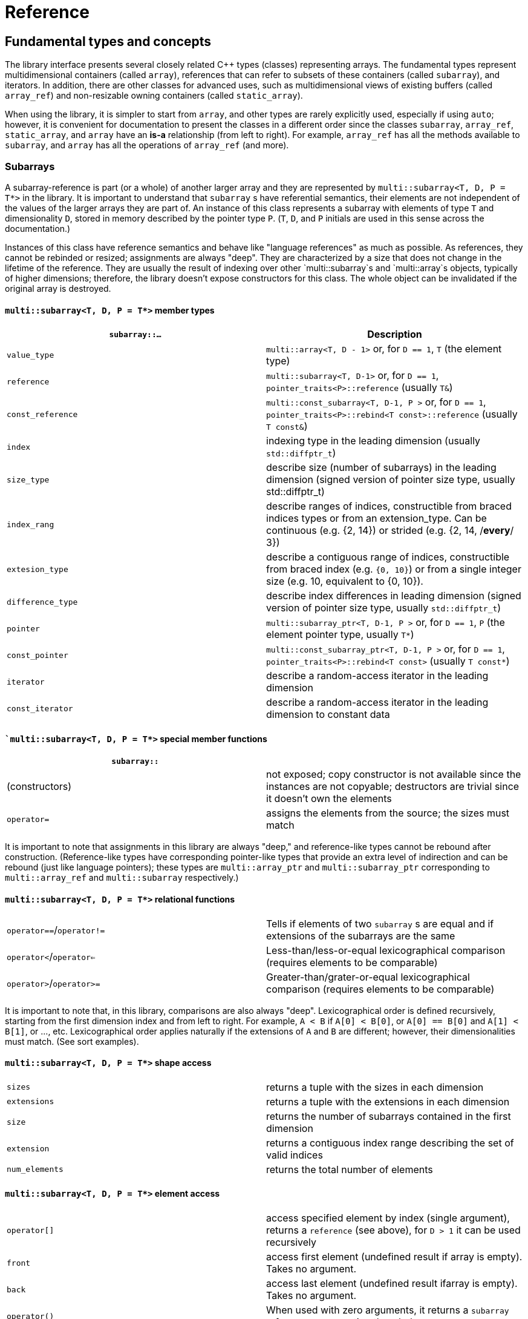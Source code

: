 [#reference]

= Reference

:idprefix: reference_

## Fundamental types and concepts

The library interface presents several closely related C++ types (classes) representing arrays.
The fundamental types represent multidimensional containers (called `array`), references that can refer to subsets of these containers (called `subarray`), and iterators.
In addition, there are other classes for advanced uses, such as multidimensional views of existing buffers (called `array_ref`) and non-resizable owning containers (called `static_array`).

When using the library, it is simpler to start from `array`, and other types are rarely explicitly used, especially if using `auto`;
however, it is convenient for documentation to present the classes in a different order since the classes `subarray`, `array_ref`, `static_array`, and `array` have an *is-a* relationship (from left to right). 
For example, `array_ref` has all the methods available to `subarray`, and `array` has all the operations of `array_ref` (and more).

### Subarrays

A subarray-reference is part (or a whole) of another larger array and they are represented by `multi::subarray<T, D, P = T*>` in the library.
It is important to understand that `subarray` s have referential semantics, their elements are not independent of the values of the larger arrays they are part of.
An instance of this class represents a subarray with elements of type `T` and dimensionality `D`, stored in memory described by the pointer type `P`.
(`T`, `D`, and `P` initials are used in this sense across the documentation.)

Instances of this class have reference semantics and behave like "language references" as much as possible.
As references, they cannot be rebinded or resized; assignments are always "deep".
They are characterized by a size that does not change in the lifetime of the reference.
They are usually the result of indexing over other `multi::subarray`s and `multi::array`s objects, typically of higher dimensions;
therefore, the library doesn't expose constructors for this class.
The whole object can be invalidated if the original array is destroyed.

#### `multi::subarray<T, D, P = T*>` member types

|===
|`subarray::...`   | Description

|`value_type`      | `multi::array<T, D - 1>` or, for `D == 1`, `T` (the element type)
|`reference`       | `multi::subarray<T, D-1>` or, for `D == 1`, `pointer_traits<P>::reference` (usually `T&`)
|`const_reference` | `multi::const_subarray<T, D-1, P >` or, for `D == 1`, `pointer_traits<P>::rebind<T const>::reference` (usually `T const&`)
|`index`           | indexing type in the leading dimension (usually `std::diffptr_t`)
|`size_type`       | describe size (number of subarrays) in the leading dimension (signed version of pointer size type, usually std::diffptr_t)
|`index_rang`      | describe ranges of indices, constructible from braced indices types or from an extension_type. Can be continuous (e.g. {2, 14}) or strided (e.g. {2, 14, /*every*/ 3})
|`extesion_type`   | describe a contiguous range of indices, constructible from braced index (e.g. `{0, 10}`) or from a single integer size (e.g. 10, equivalent to {0, 10}).
|`difference_type` | describe index differences in leading dimension (signed version of pointer size type, usually `std::diffptr_t`)
|`pointer`         | `multi::subarray_ptr<T, D-1, P >` or, for `D == 1`, `P` (the element pointer type, usually `T*`)
|`const_pointer`   | `multi::const_subarray_ptr<T, D-1, P >` or, for `D == 1`, `pointer_traits<P>::rebind<T const>` (usually `T const*`)
|`iterator`        | describe a random-access iterator in the leading dimension
|`const_iterator`  | describe a random-access iterator in the leading dimension to constant data
|===

#### ``multi::subarray<T, D, P = T*>` special member functions

|===
| `subarray::`      |

| (constructors)    | not exposed; copy constructor is not available since the instances are not copyable; destructors are trivial since it doesn't own the elements
| `operator=`       | assigns the elements from the source; the sizes must match
|===

It is important to note that assignments in this library are always "deep," and reference-like types cannot be rebound after construction.
(Reference-like types have corresponding pointer-like types that provide an extra level of indirection and can be rebound (just like language pointers);
these types are `multi::array_ptr` and `multi::subarray_ptr` corresponding to `multi::array_ref` and `multi::subarray` respectively.)

#### `multi::subarray<T, D, P = T*>` relational functions

|===
| `operator==`/`operator!=` | Tells if elements of two `subarray` s are equal and if extensions of the subarrays are the same
| `operator<`/`operator<=`  | Less-than/less-or-equal      lexicographical comparison (requires elements to be comparable)
| `operator>`/`operator>=`  | Greater-than/grater-or-equal lexicographical comparison (requires elements to be comparable)
|===

It is important to note that, in this library, comparisons are also always "deep".
Lexicographical order is defined recursively, starting from the first dimension index and from left to right.
For example, `A < B` if `A[0] < B[0]`, or `A[0] == B[0]` and `A[1] < B[1]`, or ..., etc.
Lexicographical order applies naturally if the extensions of `A` and `B` are different; however, their dimensionalities must match.
(See sort examples).

#### `multi::subarray<T, D, P = T*>` shape access

|===
| `sizes`           | returns a tuple with the sizes in each dimension
| `extensions`      | returns a tuple with the extensions in each dimension
| `size`            | returns the number of subarrays contained in the first dimension
| `extension`       | returns a contiguous index range describing the set of valid indices
| `num_elements`    | returns the total number of elements
|===

#### `multi::subarray<T, D, P = T*>` element access

|===
|`operator[]`       | access specified element by index (single argument), returns a `reference` (see above), for `D > 1` it can be used recursively
|`front`            | access first element (undefined result if array is empty). Takes no argument.
|`back`             | access last element  (undefined result ifarray is empty). Takes no argument.
|`operator()`       | When used with zero arguments, it returns a `subarray` reference representing the whole array.
|`operator()(i)     | When used with one argument, access a specified element by index (return a `reference`) or by range (return a `subarray` of equal dimension).
|===

- `subarray::operator()(i, j, k, ...)`, as in `S(i, j, k)` for indices `i`, `j`, `k` is a synonym for `A[i][j][k]`, the number of indices can be lower than the total dimension (e.g., `S` can be 4D).
Each index argument lowers the dimension by one.
- `subarray::operator()(ii, jj, kk)`, the arguments can be indices or ranges of indices (`index_range` member type).
This function allows positional-aware ranges.
Each index argument lowers the rank by one.
A special range is given by `multi::_`, which means "the whole range" (also spelled `multi::all`).
For example, if `S` is a 3D of sizes 10-by-10-by-10, `S(3, {2, 8}, {3, 5})` gives a reference to a 2D array where the first index is fixed at 3, with sizes 6-by-2 referring the subblock in the second and third dimension.
Note that `S(3, {2, 8}, {3, 5})` (6-by-2) is not equivalent to `S[3]({2, 8})({3, 5})` (2-by-10).
- `operator()()` (no arguments) gives the same array but always as a subarray type (for consistency), `S()` is equivalent to `S(S.extension())` and, in turn to `S(multi::_)` or `S(multi::all)`.

#### `multi::subarray<T, D, P = T*>` structure access

These member functions are generally used for accessing details of the internal data structure (layout) interfacing with C-libraries.

|===
| `subarray::`      |

| `layout`          | returns a single layout object with stride and size information
| `base`            | direct access to underlying memory pointer (`S[i][j]... == S.base() + std::get<0>(S.strides())*i + std::get<1>(S.strides())*j + ...`)
| `stride`          | return the stride value of the leading dimension, e.g `(&A[1][0][0]... - &A[0][0]...)`
| `strides`         | returns a tuple with the strides defining the internal layout
|===

#### `multi::subarray<T, D, P = T*>` iterators

|===
| `subarray::`      |

| `begin/cbegin`    | returns (const) iterator to the beginning
| `end/cend`        | returns (const) iterator to the end
|===

#### `multi::subarray<T, D, P = T*>` subarray/array generators

These operations generate different ways to view the elements of a (sub)array, but without copying elements or allocate)

|===
| `subarray::`          | (these operations do not copy elements or allocate)

| `broadcasted`         | returns a view of dimensionality `D + 1` obtained by infinite repetition of the original array. (This returns a special kind of subarray with a degenerate layout and no size operation. Takes no argument.)
| `dropped`             | (takes one integer argument `n`) returns a subarray with the first n-elements (in the first dimension) dropped from the original subarray. This doesn't remove or destroy elements or resize the original array 
| `element_transformed` | creates a view of the array, where each element is transformed according to a function (first and only argument)
| `elements`            | a flatted view of all the elements rearranged canonically. `A.elements()[0] -> A[0][0]`, `A.elements()[1] -> A[0][1]`, etc. The type of the result is not a subarray but a special kind of range. Takes no argument.
| `rotated/unrotated`   | a view (`subarray`) of the original array with indices (un)rotated from right to left (left to right), for `D = 1` returns the same `subarray`. For given `i`, `j`, `k`, `A[i][j][k]` gives the same element as `A.rotated()[j][k][i]` and, in turn the same as `A.unrotated()[k][i][j])`. Preserves dimension. The function is cyclic; `D` applications will give the original view. Takes no argument.
| `transposed` (same as `operator~`) | a view (`subarray`) of the original array with the first two indices exchanged, only available for `D > 1`; for `D = 2`, `rotated`, `unrotated` and `transposed` give same view. Takes no argument.
| `sliced`              | (takes two index arguments `a` and `b`) returns a subarray with elements from index `a` to index `b` (non-inclusive) `{S[a], ... S[b-1]}`. Preserves the dimension.
| `strided`             | (takes one integer argument `s`) returns a subarray skipping `s` elements. Preserves the dimension.
| `static_array_cast<T2, P2 = T2*>(args...)` | produces a view where the underlying pointer constructed by `P2{A.base(), args...}`. Usually, `args...` is empty. Non-empty arguments are useful for stateful fancy pointers, such as transformer iterators.
| `reinterpret_cast_array<T2>`               | underlying elements are reinterpreted as type T2, element sizes (`sizeof`) have to be equal; `reinterpret_cast_array<T2>(n)` produces a view where the underlying elements are interpreted as an array of `n` elements of type `T2`.
|===

This function creates an indipendent copy of any (sub)array view:

|===
| `subarray::`          | (these operations do not copy elements or allocate)

| `decay` (same as prefix unary `operator+`) | creates a concrete independent `array` with the same dimension and elements as the view. Usually used to force a value type (and forcing a copy of the elements) and avoid the propagation of a reference type in combination with `auto` (e.g., `auto A2_copy = + A[2];`).
|===

A reference `subarray` can be invalidated when its origin array is invalidated or destroyed.
For example, if the `array` from which it originates is destroyed or resized.


### Array references

An array reference _D_-dimensional view of the contiguous pre-existing memory buffer, and it is represented by the type `multi::array_ref<T, D, P = T*>`.
This class doesn't manage the elements it contains, and it has reference semantics (it can't be rebound, assignments are deep, and have the same size restrictions as `subarray`)

Since `array_ref` is-a `subarray`, it inherits all the class methods and types described before and, in addition, it defines these members below.

|===
| Member types      | same as for `subarray`
|===

|===
| Member functions  | same as for `subarray` plus ...

| (constructors)    | `array_ref::array_ref({e1, e2, ...}, p)` constructs a D-dimensional view of the contiguous range starting at p and ending at least after the size size of the multidimensional array (product of sizes). The default constructor and copy constructor are not exposed. Destructor is trivial since elements are not owned or managed.
|===

|===
| Element access    | same as for `subarray`
|===

|===
| Structure access  | same as for `subarray`
|===

|===
| Iterators         | same as for `subarray`
|===

|===
| Capacity          | same as for `subarray`
|===

|===
| Creating views    | same as for `subarray`
|===

|===
| Creating arrays   | same as for `subarray`
|===

|===
| Relational functions   |  same as for `subarray`
|===

An `array_ref` can be invalidated if the original buffer is deallocated.

### Static arrays

A static array is a _D_-dimensional array that manages an internal memory buffer, and it is represented by `multi::static_array<T, D, Alloc = std::allocator<T>>`.
This class owns the elements it contains; it has _restricted_ value semantics because assignments are restricted to sources with equal sizes.
Memory is requested by an allocator of type Alloc (standard allocator by default).
It supports stateful and polymorphic allocators, which are the default for the special type `multi::pmr::static_array`.

For most uses, a `multi::array` should be preferred instead.

The main feature of this class is that its iterators, subarrays, and pointers do not get invalidated unless the whole object is destroyed.
In this sense, it is semantically similar to a C-array, except that elements are allocated from the heap.
It can be useful for scoped uses of arrays and multi-threaded programming and to ensure that assignments do not incur allocations.
The C++ coreguiles proposed a similar (albeith one-dimensional) class, called linkL:http://isocpp.github.io/CppCoreGuidelines/CppCoreGuidelines#gslowner-ownership-pointers[`gsl::dyn_array`].

|===
| Member types      | same as for `array_ref`
|===

|===
| Member fuctions   | same as for `array_ref` plus ...

| (constructors)    | `static_array::static_array({e1, e2, ...}, T val = {}, Alloc = {})` constructs a D-dimensional array by allocating elements. `static_array::static_array(std::initializer_list<...>` constructs the array with elements initialized from a nested list.
| (destructor)      | Destructor deallocates memory and destroy the elements
| `operator=`       | assigns the elements from the source, sizes must match.
|===

|===
| Element access    | same as for `array_ref`
|===

|===
| Structure access  | same as for `array_ref`
|===

|===
| Iterators         | same as for `array_ref`
|===

|===
| Capacity          | same as for `array_ref`
|===

|===
| Creating views    | same as for `array_ref`
|===

|===
| Creating arrays   | same as for `array_ref`
|===

|===
| Relational fuctions   |  same as for `array_ref`
|===

### Arrays

An array of integer positive dimension D has value semantics if element type T has value semantics and it is represented by `multi::array<T, D, Alloc = std::allocator<T>>`.
It supports stateful and polymorphic allocators, which is implied for the special type `multi::pmr::array<T, D>`.

|===
| Member types      | same as for `static_array` (see above)
|===

|===
| Member fuctions   |

| (constructors)    | `array::array({e1, e2, ...}, T val = {}, Alloc = {})` constructs a D-dimensional array by allocating elements;`array::array(It first, It last)` and `array::array(Range const& rng)`, same for a range of subarrays. `static_array::static_array(std::initializer_list<...>, Alloc = {})` constructs the array with elements initialized from a nested list.
| (destructor)      | Destructor deallocates memory and destroy the elements
| `operator=`       | assigns for a source `subarray`, or from another `array`. `array`s can be moved
|===

|===
| Element access    | same as for `static_array`
|===

|===
| Structure access  | same as for `static_array`
|===

|===
| Iterators         | same as for `static_array`
|===

|===
| Capacity          | same as for `static_array`
|===

|===
| Creating views    | same as for `static_array`
|===

|===
| Creating arrays   | same as for `static_array`
|===

|===
| Relational fuctions   |  same as for `static_array`
|===

|===
| Manipulation      |

| `clear`           | Erases all elements from the container. The array is resized to zero size.
| `reextent`        | Changes the size of the array to new extensions. `reextent({e1, e2, ...})` elements are preserved when possible. New elements are initialized with a default value `v` with a second argument `reextent({e1, e2, ...}, v)`. The first argument is of `extensions_type`, and the second is optional for element types with a default constructor. 
|===


### Iterators

The library offers random-access iterator to subarrays of dimension `D - 1`. and they are represented by types of the form `multi::[sub]array<T, D, P>::(const_)iterator`.
These is generally used to interact with or implement algorithms.
They can be default constructed but do not expose other constructors since they are generally created from `begin` or `end`, manipulated arithmetically, `operator--`, `operator++` (pre and postfix), or random jumps `operator+`/`operator-` and `operator+=`/`operator-=`.
They can be dereferenced by `operator*` and index access `operator[]`, returning objects of lower dimension `subarray<T, D, ... >::reference` (see above).
Note that this is the same type for all related arrays, for example, `multi::array<T, D, P >::(const_)iterator`.

`iterator` can be invalidated when its original array is invalidated, destroyed or resized.
An `iterator` that stems from `static_array` becomes invalid only if the original array was destroyed or out-of-scope.

## Type Requirements

The library design tries to impose the minimum possible requirements over the types that parameterize the arrays.
Array operations assume that the contained type (element type) are regular (i.e. different element represent disjoint entities that behave like values).
Pointer-like random access types can be used as substitutes of built-in pointers.
(Therefore pointers to special memory and fancy-pointers are supported.)

### Linear Sequences: Pointers

An `array_ref` can reference an arbitrary random access linear sequence (e.g. memory block defined by pointer and size).
This way, any linear sequence (e.g. `raw memory`, `std::vector`, `std::queue`) can be efficiently arranged as a multidimensional array.

```cpp
std::vector<double> buffer(100);
multi::array_ref<double, 2> A({10, 10}, buffer.data());
A[1][1] = 9.0;

assert( buffer[11] == 9.0 );  // the target memory is affected
```
Since `array_ref` does not manage the memory associated with it, the reference can be simply dangle if the `buffer` memory is reallocated (e.g. by vector-`resize` in this case).

### Special Memory: Pointers and Views

`array`s manage their memory behind the scenes through allocators, which can be specified at construction.
It can handle special memory, as long as the underlying types behave coherently, these include link:https://en.cppreference.com/w/cpp/named_req/Allocator#Fancy_pointers[fancy pointers] (and fancy references).
Associated fancy pointers and fancy reference (if any) are deduced from the allocator types.

#### Allocators and Fancy Pointers

Specific uses of fancy memory are file-mapped memory or interprocess shared memory.
This example illustrates memory persistency by combining with Boost.Interprocess library. 
The arrays support their allocators and fancy pointers (`boost::interprocess::offset_ptr`).

```cpp
#include <boost/interprocess/managed_mapped_file.hpp>
using namespace boost::interprocess;
using manager = managed_mapped_file;
template<class T> using mallocator = allocator<T, manager::segment_manager>;
decltype(auto) get_allocator(manager& m) {return m.get_segment_manager();}

template<class T, auto D> using marray = multi::array<T, D, mallocator<T>>;

int main() {
{
	manager m{create_only, "mapped_file.bin", 1 << 25};
	auto&& arr2d = *m.construct<marray<double, 2>>("arr2d")(marray<double, 2>::extensions_type{1000, 1000}, 0.0, get_allocator(m));
	arr2d[4][5] = 45.001;
}
// imagine execution restarts here, the file "mapped_file.bin" persists
{
	manager m{open_only, "mapped_file.bin"};
	auto&& arr2d = *m.find<marray<double, 2>>("arr2d").first;
	assert( arr2d[7][8] == 0. );
	assert( arr2d[4][5] == 45.001 );
	m.destroy<marray<double, 2>>("arr2d");
}
}
```
link:https://godbolt.org/z/oeTss3s35[(live)]

(See also, examples of interactions with the CUDA Thrust library to see more uses of special pointer types to handle special memory.)

### Transformed views

Another kind of use of the internal pointer-like type is to transform underlying values.
These are useful to create "projections" or "views" of data elements.
In the following example a "transforming pointer" is used to create a conjugated view of the elements.
In combination with a transposed view, it can create a hermitic (transposed-conjugate) view of the matrix (without copying elements).
We can adapt the library type `boost::transform_iterator` to save coding, but other libraries can be used also.
The hermitized view is read-only, but with additional work, a read-write view can be created (see `multi::::hermitized` in multi-adaptors).

```cpp
constexpr auto conj = [](auto const& c) {return std::conj(c);};

template<class T> struct conjr : boost::transform_iterator<decltype(conj), T*> {
	template<class... As> conjr(As const&... as) : boost::transform_iterator<decltype(conj), T*>{as...} {}
};

template<class Array2D, class Complex = typename Array2D::element_type>
auto hermitized(Array2D const& arr) {
	return arr
		.transposed() // lazily tranposes the array
		.template static_array_cast<Complex, conjr<Complex>>(conj)  // lazy conjugate elements
	;
}

int main() {
	using namespace std::complex_literals;
	multi::array A = {
		{ 1.0 + 2.0i,  3.0 +  4.0i},
		{ 8.0 + 9.0i, 10.0 + 11.0i}
	};

	auto const& Ah = hermitized(A);

	assert( Ah[1][0] == std::conj(A[0][1]) );
}
```

To simplify this boilerplate, the library provides the `.element_transformed(F)` method that will apply a transformation `F` to each element of the array.
In this example, the original array is transformed into a transposed array with duplicated elements.

```cpp
	multi::array<double, 2> A = {
		{1.0, 2.0},
		{3.0, 4.0},
	};

	auto const scale = [](auto x) { return x * 2.0; };

	auto B = + A.transposed().element_transformed(scale);
	assert( B[1][0] == A[0][1] * 2 );
```

link:https://godbolt.org/z/TYavYEG1T[(live)]

Since `element_transformed` is a reference-like object (transformed view) to the original data, it is important to understand the semantics of evaluation and possible allocations incurred.
As mentioned in other sections using `auto` and/or `+` appropriately can lead to simple and efficient expressions.

|===
| Construction    | Allocation of `T`s | Initialization (of `T`s) | Evaluation (of `fun`) | Notes

| `multi::array<T, D> const B = A.element_transformed(fun);` | Yes        | No  | Yes | Implicit conversion to `T` if result is different, dimensions must match. B can be mutable.
| `multi::array<T, D> const B = + A.element_transformed(fun);` | Yes (and move, or might allocate twice if types don't match)  | No  | Yes | Not recommended
| `multi::array<T, D> const B{A.element_transformed(fun)};` | Yes        | No  | Yes | Explicit conversion to `T` if result is different, dimensions must match
| `auto const B = + A.elements_transformed(fun);`           | Yes         | No  | Yes | Types and dimension are deduced, result is contiguous, preferred
| `auto const B = A.element_transformed(fun);`               | No         | No  | No (delayed) | Result is effective a reference, may dangle with `A`, usually `const`, not recommended
| `auto const& B = A.elements_transformed(fun);`           | No         | No  | No (delayed) | Result is effective a reference, may dangle with `A`. Preferred way.
| `multi::array<T, D> B(A.extensions()); B = A.element_transformed(fun);`           | Yes         | Yes (during construction)  | Yes | "Two-step" construction. `B` is mutable. Not recommended
|===

|===
| Assigment    | Allocation of `T`s | Initialization (of `T`s) | Evaluation (of `fun`) | Notes

| `B = A.elements_transformed(fun);`           | No, if sizes match | Possibly (when `B` was initialized)  | Yes | `B` can't be declared `const`, it can be a writable subarray, preferred
| `B = + A.elements_transformed(fun);`           | Yes | Possibly (when `B` was initialized)  | Yes | Not recommended.
|===
